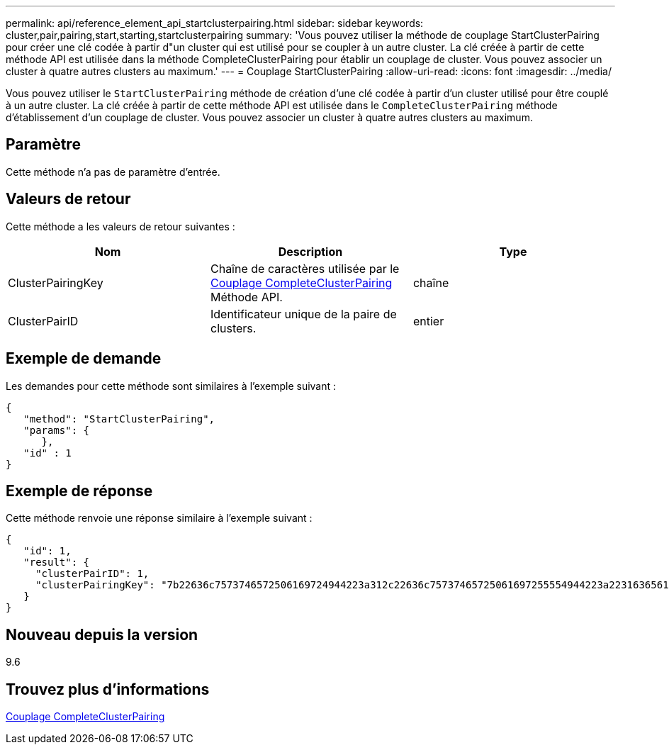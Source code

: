 ---
permalink: api/reference_element_api_startclusterpairing.html 
sidebar: sidebar 
keywords: cluster,pair,pairing,start,starting,startclusterpairing 
summary: 'Vous pouvez utiliser la méthode de couplage StartClusterPairing pour créer une clé codée à partir d"un cluster qui est utilisé pour se coupler à un autre cluster. La clé créée à partir de cette méthode API est utilisée dans la méthode CompleteClusterPairing pour établir un couplage de cluster. Vous pouvez associer un cluster à quatre autres clusters au maximum.' 
---
= Couplage StartClusterPairing
:allow-uri-read: 
:icons: font
:imagesdir: ../media/


[role="lead"]
Vous pouvez utiliser le `StartClusterPairing` méthode de création d'une clé codée à partir d'un cluster utilisé pour être couplé à un autre cluster. La clé créée à partir de cette méthode API est utilisée dans le `CompleteClusterPairing` méthode d'établissement d'un couplage de cluster. Vous pouvez associer un cluster à quatre autres clusters au maximum.



== Paramètre

Cette méthode n'a pas de paramètre d'entrée.



== Valeurs de retour

Cette méthode a les valeurs de retour suivantes :

|===
| Nom | Description | Type 


 a| 
ClusterPairingKey
 a| 
Chaîne de caractères utilisée par le xref:reference_element_api_completeclusterpairing.adoc[Couplage CompleteClusterPairing] Méthode API.
 a| 
chaîne



 a| 
ClusterPairID
 a| 
Identificateur unique de la paire de clusters.
 a| 
entier

|===


== Exemple de demande

Les demandes pour cette méthode sont similaires à l'exemple suivant :

[listing]
----
{
   "method": "StartClusterPairing",
   "params": {
      },
   "id" : 1
}
----


== Exemple de réponse

Cette méthode renvoie une réponse similaire à l'exemple suivant :

[listing]
----
{
   "id": 1,
   "result": {
     "clusterPairID": 1,
     "clusterPairingKey": "7b22636c7573746572506169724944223a312c22636c75737465725061697255554944223a2231636561313336322d346338662d343631612d626537322d373435363661393533643266222c22636c7573746572556e697175654944223a2278736d36222c226d766970223a223139322e3136382e3133392e313232222c226e616d65223a224175746f54657374322d63307552222c2270617373776f7264223a22695e59686f20492d64774d7d4c67614b222c22727063436f6e6e656374696f6e4944223a3931333134323634392c22757365726e616d65223a225f5f53465f706169725f50597a796647704c7246564432444a42227d"
   }
}
----


== Nouveau depuis la version

9.6



== Trouvez plus d'informations

xref:reference_element_api_completeclusterpairing.adoc[Couplage CompleteClusterPairing]
